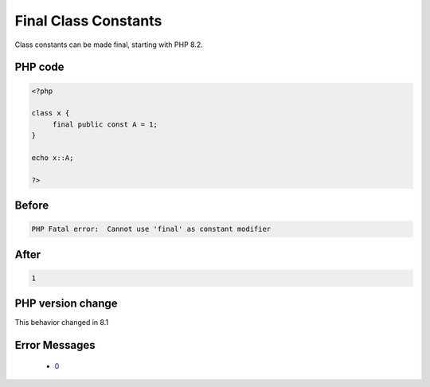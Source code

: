 .. _`final-class-constants`:

Final Class Constants
=====================
.. meta::
	:description:
		Final Class Constants: Class constants can be made final, starting with PHP 8.
	:twitter:card: summary_large_image
	:twitter:site: @exakat
	:twitter:title: Final Class Constants
	:twitter:description: Final Class Constants: Class constants can be made final, starting with PHP 8
	:twitter:creator: @exakat
	:twitter:image:src: https://php-changed-behaviors.readthedocs.io/en/latest/_static/logo.png
	:og:image: https://php-changed-behaviors.readthedocs.io/en/latest/_static/logo.png
	:og:title: Final Class Constants
	:og:type: article
	:og:description: Class constants can be made final, starting with PHP 8
	:og:url: https://php-tips.readthedocs.io/en/latest/tips/finalClassConstants.html
	:og:locale: en

Class constants can be made final, starting with PHP 8.2.

PHP code
________
.. code-block:: php

   <?php
   
   class x {
   	final public const A = 1;
   }
   
   echo x::A;
   
   ?>

Before
______
.. code-block:: output

   PHP Fatal error:  Cannot use 'final' as constant modifier 

After
______
.. code-block:: output

   1


PHP version change
__________________
This behavior changed in 8.1


Error Messages
______________

  + `0 <https://php-errors.readthedocs.io/en/latest/messages/.html>`_



